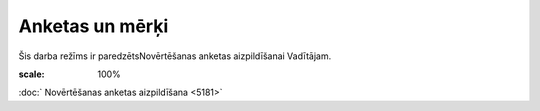 .. 5183 Anketas un mērķi******************** 


Šis darba režīms ir paredzētsNovērtēšanas anketas aizpildīšanai
Vadītājam.



.. image:: images_ozols/24545.gif
:scale: 100%
:doc:` Novērtēšanas anketas aizpildīšana <5181>`

 .. toctree::   :maxdepth: 4    5181.rst   5185.rst